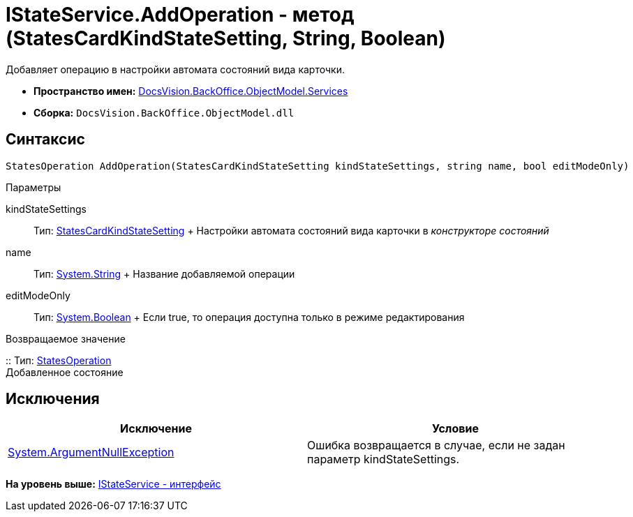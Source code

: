 = IStateService.AddOperation - метод (StatesCardKindStateSetting, String, Boolean)

Добавляет операцию в настройки автомата состояний вида карточки.

* [.keyword]*Пространство имен:* xref:Services_NS.adoc[DocsVision.BackOffice.ObjectModel.Services]
* [.keyword]*Сборка:* [.ph .filepath]`DocsVision.BackOffice.ObjectModel.dll`

== Синтаксис

[source,pre,codeblock,language-csharp]
----
StatesOperation AddOperation(StatesCardKindStateSetting kindStateSettings, string name, bool editModeOnly)
----

Параметры

kindStateSettings::
  Тип: xref:../StatesCardKindStateSetting_CL.adoc[StatesCardKindStateSetting]
  +
  Настройки автомата состояний вида карточки в [.dfn .term]_конструкторе состояний_
name::
  Тип: http://msdn.microsoft.com/ru-ru/library/system.string.aspx[System.String]
  +
  Название добавляемой операции
editModeOnly::
  Тип: http://msdn.microsoft.com/ru-ru/library/system.boolean.aspx[System.Boolean]
  +
  Если true, то операция доступна только в режиме редактирования

Возвращаемое значение

::
  Тип: xref:../StatesOperation_CL.adoc[StatesOperation]
  +
  Добавленное состояние

== Исключения

[cols=",",options="header",]
|===
|Исключение |Условие
|http://msdn.microsoft.com/ru-ru/library/system.argumentnullexception.aspx[System.ArgumentNullException] |Ошибка возвращается в случае, если не задан параметр kindStateSettings.
|===

*На уровень выше:* xref:../../../../../api/DocsVision/BackOffice/ObjectModel/Services/IStateService_IN.adoc[IStateService - интерфейс]
